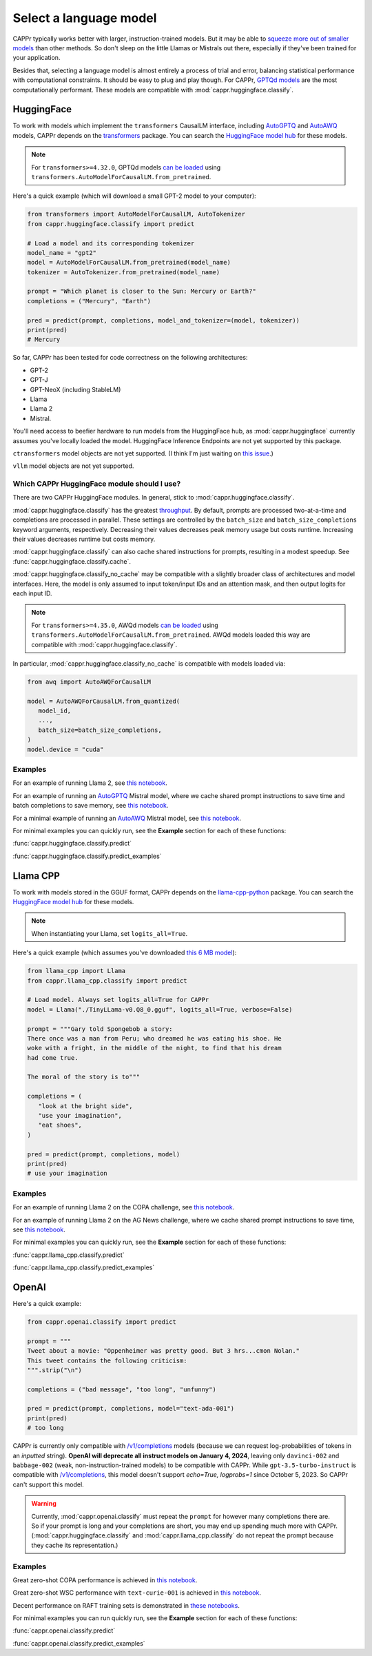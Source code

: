 Select a language model
=======================

CAPPr typically works better with larger, instruction-trained models. But it may be able
to `squeeze more out of smaller models
<https://cappr.readthedocs.io/en/latest/future_research.html>`_ than other methods. So
don't sleep on the little Llamas or Mistrals out there, especially if they've been
trained for your application.

Besides that, selecting a language model is almost entirely a process of trial and
error, balancing statistical performance with computational constraints. It should be
easy to plug and play though. For CAPPr, `GPTQd models
<https://huggingface.co/models?sort=trending&search=gptq>`_ are the most computationally
performant. These models are compatible with :mod:`cappr.huggingface.classify`.


HuggingFace
-----------

To work with models which implement the ``transformers`` CausalLM interface, including
`AutoGPTQ`_ and `AutoAWQ`_ models, CAPPr depends on the `transformers
<https://github.com/huggingface/transformers>`_ package. You can search the `HuggingFace
model hub <https://huggingface.co/models>`_ for these models.

.. note:: For ``transformers>=4.32.0``, GPTQd models `can be loaded
          <https://huggingface.co/docs/transformers/main/en/main_classes/quantization#autogptq-integration>`_
          using ``transformers.AutoModelForCausalLM.from_pretrained``.

Here's a quick example (which will download a small GPT-2 model to your computer):

.. code:: python

   from transformers import AutoModelForCausalLM, AutoTokenizer
   from cappr.huggingface.classify import predict

   # Load a model and its corresponding tokenizer
   model_name = "gpt2"
   model = AutoModelForCausalLM.from_pretrained(model_name)
   tokenizer = AutoTokenizer.from_pretrained(model_name)

   prompt = "Which planet is closer to the Sun: Mercury or Earth?"
   completions = ("Mercury", "Earth")

   pred = predict(prompt, completions, model_and_tokenizer=(model, tokenizer))
   print(pred)
   # Mercury

So far, CAPPr has been tested for code correctness on the following architectures:

- GPT-2
- GPT-J
- GPT-NeoX (including StableLM)
- Llama
- Llama 2
- Mistral.

You'll need access to beefier hardware to run models from the HuggingFace hub, as
:mod:`cappr.huggingface` currently assumes you've locally loaded the model. HuggingFace
Inference Endpoints are not yet supported by this package.

``ctransformers`` model objects are not yet supported. (I think I'm just waiting on
`this issue <https://github.com/marella/ctransformers/issues/150>`_.)

``vllm`` model objects are not yet supported.


Which CAPPr HuggingFace module should I use?
~~~~~~~~~~~~~~~~~~~~~~~~~~~~~~~~~~~~~~~~~~~~

There are two CAPPr HuggingFace modules. In general, stick to
:mod:`cappr.huggingface.classify`.

:mod:`cappr.huggingface.classify` has the greatest `throughput
<https://cappr.readthedocs.io/en/latest/computational_performance.html>`_. By default,
prompts are processed two-at-a-time and completions are processed in parallel. These
settings are controlled by the ``batch_size`` and ``batch_size_completions`` keyword
arguments, respectively. Decreasing their values decreases peak memory usage but costs
runtime. Increasing their values decreases runtime but costs memory.

:mod:`cappr.huggingface.classify` can also cache shared instructions for prompts,
resulting in a modest speedup. See :func:`cappr.huggingface.classify.cache`.

:mod:`cappr.huggingface.classify_no_cache` may be compatible with a slightly
broader class of architectures and model interfaces. Here, the model is only assumed to
input token/input IDs and an attention mask, and then output logits for each input ID.

.. note:: For ``transformers>=4.35.0``, AWQd models `can be loaded
          <https://huggingface.co/docs/transformers/main/en/main_classes/quantization#awq-integration>`_
          using ``transformers.AutoModelForCausalLM.from_pretrained``. AWQd models
          loaded this way are compatible with :mod:`cappr.huggingface.classify`.

In particular, :mod:`cappr.huggingface.classify_no_cache` is compatible with models
loaded via:

.. code:: python

   from awq import AutoAWQForCausalLM

   model = AutoAWQForCausalLM.from_quantized(
      model_id,
      ...,
      batch_size=batch_size_completions,
   )
   model.device = "cuda"


Examples
~~~~~~~~

For an example of running Llama 2, see `this notebook
<https://github.com/kddubey/cappr/blob/main/demos/huggingface/superglue/copa.ipynb>`_.

For an example of running an `AutoGPTQ`_ Mistral model, where we cache shared prompt
instructions to save time and batch completions to save memory, see `this notebook
<https://github.com/kddubey/cappr/blob/main/demos/huggingface/banking_77_classes.ipynb>`_.

For a minimal example of running an `AutoAWQ`_ Mistral model, see `this notebook
<https://github.com/kddubey/cappr/blob/main/demos/huggingface/autoawq.ipynb>`_.

For minimal examples you can quickly run, see the **Example** section for each of these
functions:

:func:`cappr.huggingface.classify.predict`

:func:`cappr.huggingface.classify.predict_examples`

.. _AutoGPTQ: https://github.com/PanQiWei/AutoGPTQ

.. _AutoAWQ: https://github.com/casper-hansen/AutoAWQ


Llama CPP
---------

To work with models stored in the GGUF format, CAPPr depends on the `llama-cpp-python
<https://github.com/abetlen/llama-cpp-python>`_ package. You can search the `HuggingFace
model hub <https://huggingface.co/models?sort=trending&search=gguf>`_ for these models.

.. note:: When instantiating your Llama, set ``logits_all=True``.

Here's a quick example (which assumes you've downloaded `this 6 MB model
<https://huggingface.co/aladar/TinyLLama-v0-GGUF>`_):

.. code:: python

   from llama_cpp import Llama
   from cappr.llama_cpp.classify import predict

   # Load model. Always set logits_all=True for CAPPr
   model = Llama("./TinyLLama-v0.Q8_0.gguf", logits_all=True, verbose=False)

   prompt = """Gary told Spongebob a story:
   There once was a man from Peru; who dreamed he was eating his shoe. He
   woke with a fright, in the middle of the night, to find that his dream
   had come true.

   The moral of the story is to"""

   completions = (
      "look at the bright side",
      "use your imagination",
      "eat shoes",
   )

   pred = predict(prompt, completions, model)
   print(pred)
   # use your imagination


Examples
~~~~~~~~

For an example of running Llama 2 on the COPA challenge, see `this notebook
<https://github.com/kddubey/cappr/blob/main/demos/llama_cpp/superglue/copa.ipynb>`_.

For an example of running Llama 2 on the AG News challenge, where we cache shared prompt
instructions to save time, see `this notebook
<https://github.com/kddubey/cappr/blob/main/demos/llama_cpp/ag_news.ipynb>`_.

For minimal examples you can quickly run, see the **Example** section for each of these
functions:

:func:`cappr.llama_cpp.classify.predict`

:func:`cappr.llama_cpp.classify.predict_examples`


OpenAI
------

Here's a quick example:

.. code:: python

   from cappr.openai.classify import predict

   prompt = """
   Tweet about a movie: "Oppenheimer was pretty good. But 3 hrs...cmon Nolan."
   This tweet contains the following criticism:
   """.strip("\n")

   completions = ("bad message", "too long", "unfunny")

   pred = predict(prompt, completions, model="text-ada-001")
   print(pred)
   # too long

CAPPr is currently only compatible with `/v1/completions`_ models (because we can
request log-probabilities of tokens in an *inputted* string). **OpenAI will deprecate
all instruct models on January 4, 2024**, leaving only ``davinci-002`` and
``babbage-002`` (weak, non-instruction-trained models) to be compatible with CAPPr.
While ``gpt-3.5-turbo-instruct`` is compatible with `/v1/completions`_, this model
doesn't support `echo=True, logprobs=1` since October 5, 2023. So CAPPr can't support
this model.

.. _/v1/completions: https://platform.openai.com/docs/models/model-endpoint-compatibility

.. warning:: Currently, :mod:`cappr.openai.classify` must repeat the ``prompt`` for
             however many completions there are. So if your prompt is long and your
             completions are short, you may end up spending much more with CAPPr.
             (:mod:`cappr.huggingface.classify` and :mod:`cappr.llama_cpp.classify` do
             not repeat the prompt because they cache its representation.)


Examples
~~~~~~~~

Great zero-shot COPA performance is achieved in `this notebook
<https://github.com/kddubey/cappr/blob/main/demos/openai/superglue/copa.ipynb>`_.

Great zero-shot WSC performance with ``text-curie-001`` is achieved in `this notebook
<https://github.com/kddubey/cappr/blob/main/demos/openai/superglue/wsc.ipynb>`_.

Decent performance on RAFT training sets is demonstrated in `these notebooks
<https://github.com/kddubey/cappr/blob/main/demos/openai/raft>`_.

For minimal examples you can run quickly run, see the **Example** section for each of
these functions:

:func:`cappr.openai.classify.predict`

:func:`cappr.openai.classify.predict_examples`
